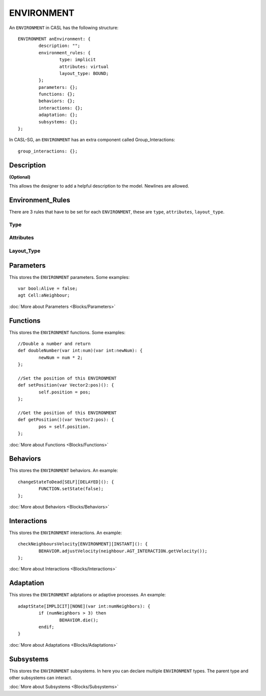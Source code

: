 ENVIRONMENT
------------

An ``ENVIRONMENT`` in CASL has the following structure::

	ENVIRONMENT anEnvironment: {
		description: "";
		environment_rules: {
			type: implicit
			attributes: virtual
			layout_type: BOUND;
		};
		parameters: {};
		functions: {};
		behaviors: {};
		interactions: {};
		adaptation: {};	
		subsystems: {};		
	};

In CASL-SG, an ``ENVIRONMENT`` has an extra component called Group_Interactions::
	
	group_interactions: {};


Description
^^^^^^^^^^^^^^^
**(Optional)**

This allows the designer to add a helpful description to the model. Newlines are allowed.

Environment_Rules
^^^^^^^^^^^^^^^^^^
There are 3 rules that have to be set for each ``ENVIRONMENT``, these are ``type``, ``attributes``, ``layout_type``.

Type
####


Attributes
###########

Layout_Type
############



Parameters
^^^^^^^^^^^
This stores the ``ENVIRONMENT`` parameters. Some examples::

	var bool:Alive = false;
	agt Cell:aNeighbour;

:doc:`More about Parameters <Blocks/Parameters>`

Functions
^^^^^^^^^
This stores the ``ENVIRONMENT`` functions. Some examples::

	//Double a number and return
	def doubleNumber(var int:num)(var int:newNum): {
		newNum = num * 2;
	};

	//Set the position of this ENVIRONMENT
	def setPosition(var Vector2:pos)(): {
		self.position = pos;
	};

	//Get the position of this ENVIRONMENT
	def getPosition()(var Vector2:pos): {
		pos = self.position.
	};

:doc:`More about Functions <Blocks/Functions>`

Behaviors
^^^^^^^^^^
This stores the ``ENVIRONMENT`` behaviors. An example::

	changeStateToDead[SELF][DELAYED](): {
		FUNCTION.setState(false);
	};


:doc:`More about Behaviors <Blocks/Behaviors>`

Interactions
^^^^^^^^^^^^^
This stores the ``ENVIRONMENT`` interactions. An example::

	checkNeighboursVelocity[ENVIRONMENT][INSTANT](): {
		BEHAVIOR.adjustVelocity(neighbour.AGT_INTERACTION.getVelocity());
	};


:doc:`More about Interactions <Blocks/Interactions>`

Adaptation
^^^^^^^^^^
This stores the ``ENVIRONMENT`` adptations or adaptive processes. An example::

	adaptState[IMPLICIT][NONE](var int:numNeighbors): {
		if (numNeighbors > 3) then
			BEHAVIOR.die();
		endif;
	}

:doc:`More about Adaptations <Blocks/Adaptations>`

Subsystems
^^^^^^^^^^^
This stores the ``ENVIRONMENT`` subsystems. In here you can declare multiple ``ENVIRONMENT`` types. The parent type and other subsystems can interact.

:doc:`More about Subsystems <Blocks/Subsystems>`
